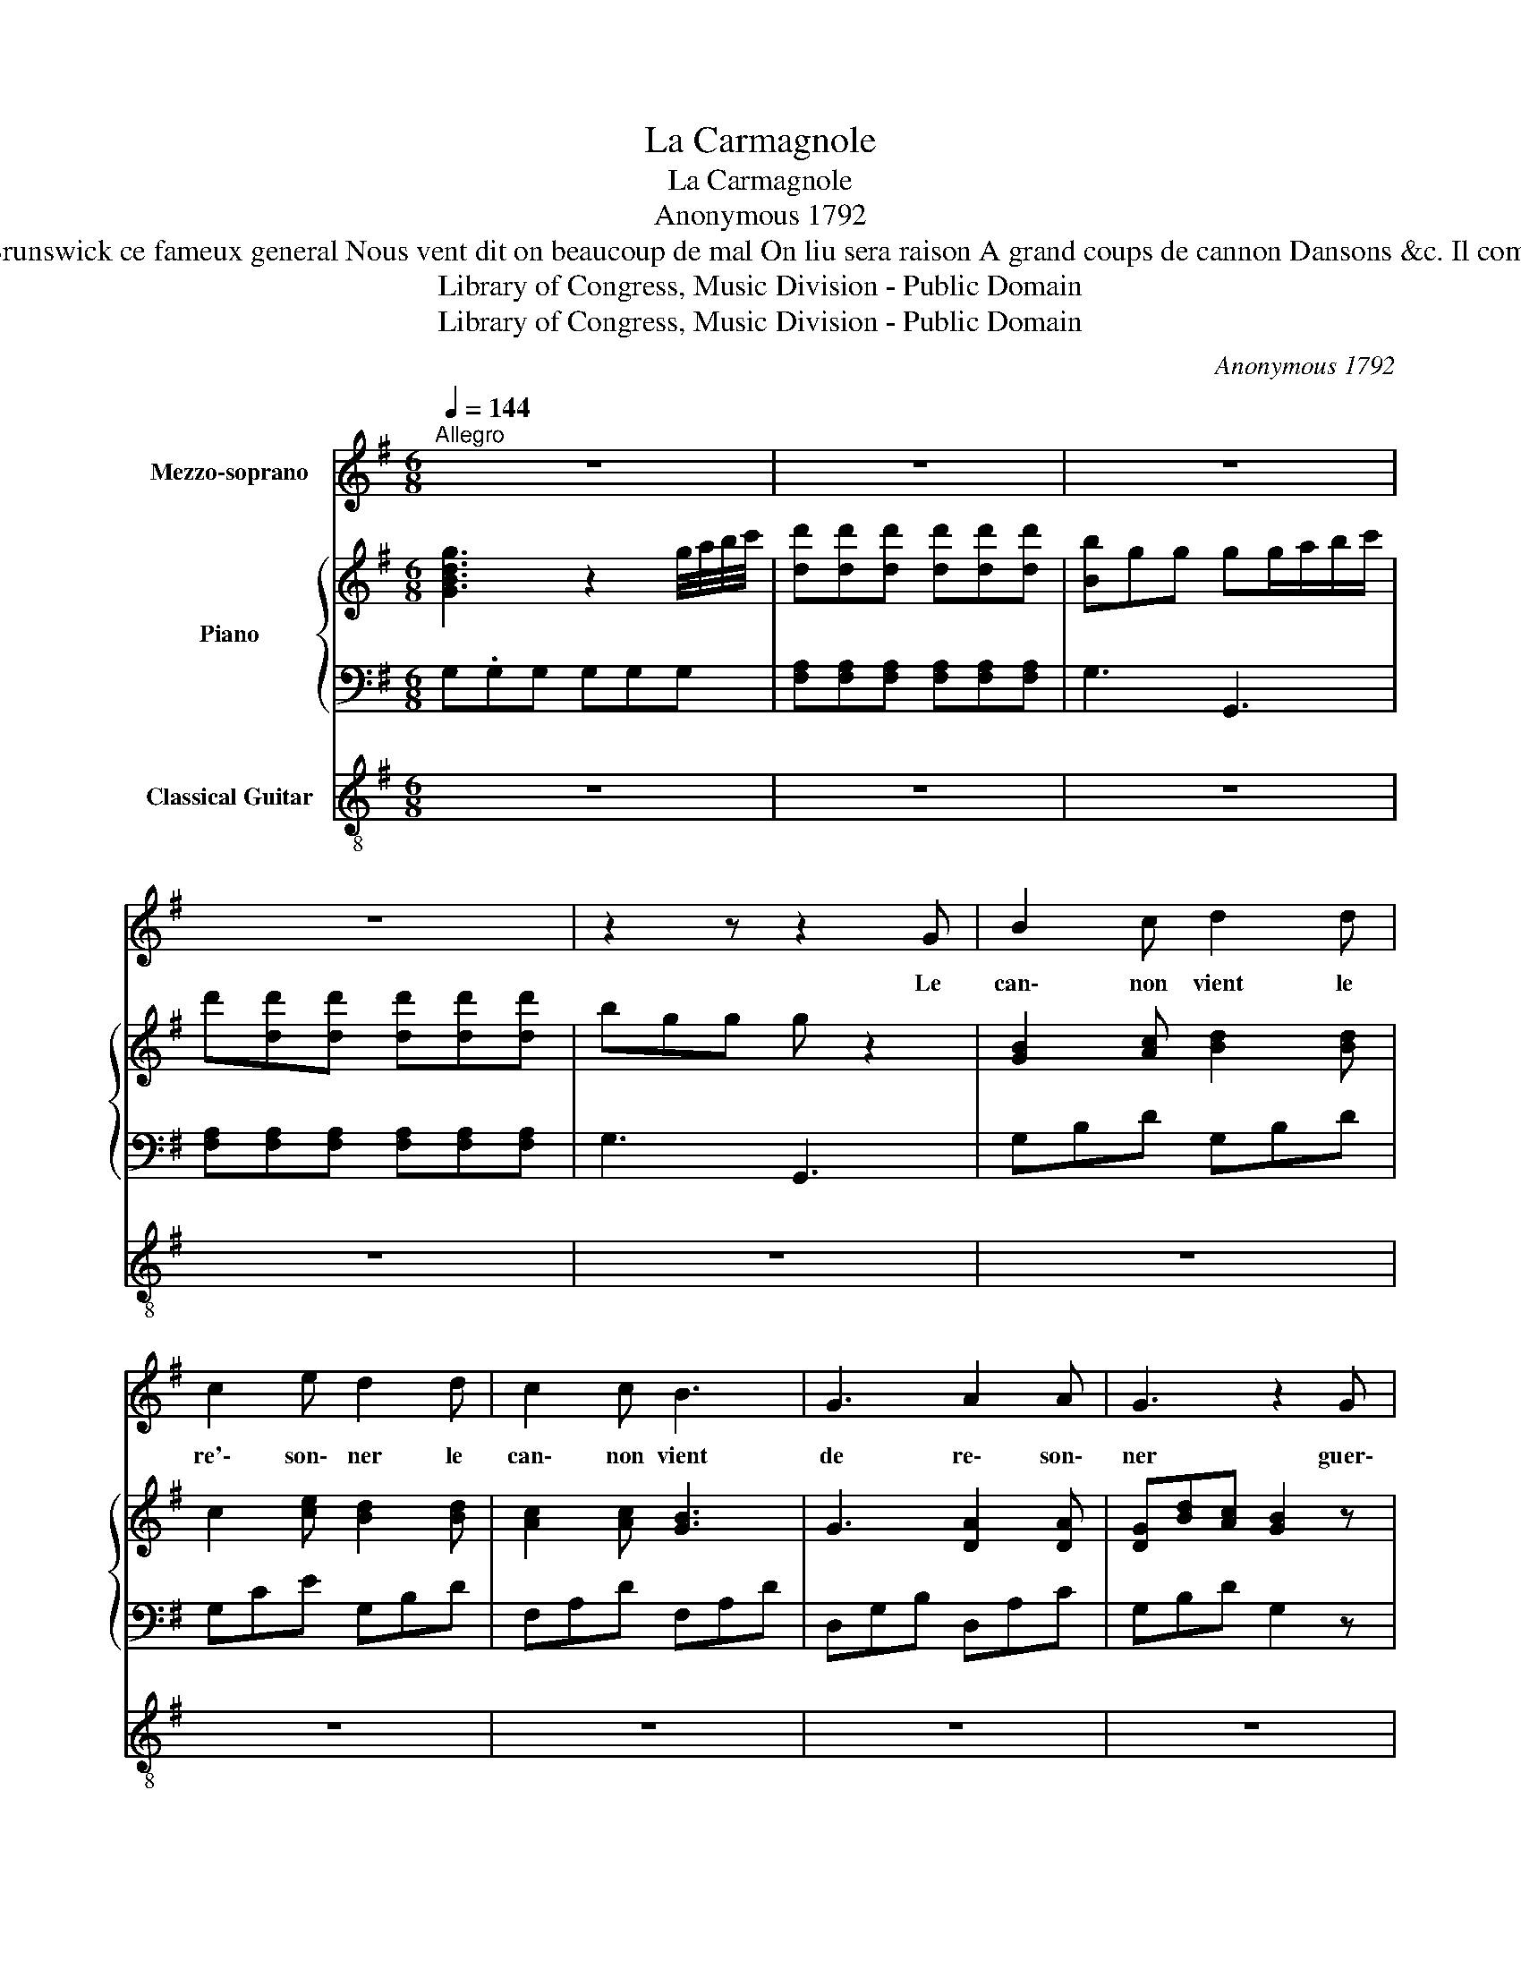 X:1
T:La Carmagnole
T:La Carmagnole
T:Anonymous 1792
T:En vain des milliers dennemis Contre nous se sont reunis Les dangers le trepas Ne nous essravent  Dansons &c. Brunswick ce fameux general Nous vent dit on beaucoup de mal On liu sera raison A grand coups de cannon Dansons &c. Il compte aussi qu a Dumourier Il arrachera le laurier Qui compte ainsi je crois Compte fouvent deux fois  Dansons &c. 
T:Library of Congress, Music Division - Public Domain
T:Library of Congress, Music Division - Public Domain
C:Anonymous 1792
Z:Library of Congress, Music Division - Public Domain
%%score 1 { ( 2 4 ) | 3 } 5
L:1/8
Q:1/4=144
M:6/8
K:G
V:1 treble nm="Mezzo-soprano"
V:2 treble nm="Piano"
V:4 treble 
V:3 bass 
V:5 treble-8 nm="Classical Guitar"
V:1
"^Allegro" z6 | z6 | z6 | z6 | z2 z z2 G | B2 c d2 d | c2 e d2 d | c2 c B3 | G3 A2 A | G3 z2 G | %10
w: ||||Le|can\- non vient le|re'\- son\- ner le|can\- non vient|de re\- son\-|ner guer\-|
 B2 c d2 d | c2 e d2 d | c2 c B3 | G3 A2 A | G3 d3 | B2 B G2 B | A3 d3 | B2 B G2 B | A3 z2 G | %19
w: riers, so\- yons prets|a march\- er guer\-|riers so\- yons|perts a march\-|er ci|to\- yens et sol\-|dats en|vo\- lant aux com\-|bats, dan\-|
 A2 A d2 d | B2 A B c d | G3 A G A | D3 z2 G | A2 A d2 d | B2 A B c d | c3 A2 A | G6 | z6 | z6 | %29
w: sons la car\- ma\-|gno\- le vi\- ve le|son, vi\- ve le|son, dan\-|sons la car\- ma\-|gno\- le vi\- ve le|son, du can\-|non.|||
 z6 | z6!D.C.! ||[K:C][M:6/8][Q:1/4=144]"^Allegro" z | z6 | z6 | z6 | z6 | z6 | z6 | z6 | z6 | z6 | %41
w: ||||||||||||
 z6 | z6 | z6 | z6 | z6 | z6 | z6 | z6 | z6 | z6 | z6 | z6 | z6 | z6 | z6 | z6 | z6 || %58
w: |||||||||||||||||
V:2
 [GBdg]3 z2 g/4a/4b/4c'/4 | [dd'][dd'][dd'] [dd'][dd'][dd'] | [Bb]gg gg/a/b/c'/ | %3
 d'[dd'][dd'] [dd'][dd'][dd'] | bgg g z2 | [GB]2 [Ac] [Bd]2 [Bd] | c2 [ce] [Bd]2 [Bd] | %7
 [Ac]2 [Ac] [GB]3 | G3 [DA]2 [DA] | [DG][Bd][Ac] [GB]2 z | [GB]2 [Ac] [Bd]2 [Bd] | %11
 c2 [ce] [Bd]2 [Bd] | [Ac]2 [Ac] [GB]3 | G3 [FA]2 [FA] | Gdd ddd | [Bg]dd [Bg]dd | [Af]dd ddd | %17
 [Bg]dd [Bg]dd | [Af]dd d2 [Gg] | [Aa]2 [Aa] [dd']2 [dd'] | [Bb]2 [Aa] bc'd' | g3 aga | %22
 def g2 [Gg] | [Aa]2 [Aa] [dd']2 [dd'] | [Bb]2 [Aa] bc' d' | [ec']fg [fa]2 [fa] | gdd ddd | %27
 [ac'][ac'][ac'] [ac'][ac'][ac'] | [gb]d'd ddd | [ac'][ac'][ac'] [ac'][ac'][ac'] | [gb]3 z2 z || %31
[K:C][M:6/8] z | z6 | z6 | z6 | z6 | z6 | z6 | z6 | z6 | z6 | z6 | z6 | z6 | z6 | z6 | z6 | z6 | %48
 z6 | z6 | z6 | z6 | z6 | z6 | z6 | z6 | z6 | z6 || %58
V:3
 G,.G,G, G,G,G, | [F,A,][F,A,][F,A,] [F,A,][F,A,][F,A,] | G,3 G,,3 | %3
 [F,A,][F,A,][F,A,] [F,A,][F,A,][F,A,] | G,3 G,,3 | G,B,D G,B,D | G,CE G,B,D | F,A,D F,A,D | %8
 D,G,B, D,A,C | G,B,D G,2 z | G,B,D F,B,D | G,CE G,B,D | F,A,D G,B,D | D,G,B, D,A,C | %14
 [G,B,]3 z2 z | [G,,G,]3 [B,,B,]3 | [D,D]3 z2 z | [G,,G,]3 [B,,B,]3 | [D,D]3 z2 z | F,A,D D,A,D | %20
 G,B,D G,3 | z ED [^CE]3 | D3 G,B,D | F,A,D D,A,D | G,B,D G,3 | [C,C]3 [D,D]3 | [G,,G,]3 G,,3 | %27
[I:staff -1] [FA][FA][FA] [FA][FA][FA] | G3[I:staff +1] G,,3 | %29
 z[I:staff -1] [FA][FA] [FA][FA][FA] |[I:staff +1] G,,3 z2 z ||[K:C][M:6/8] z | z6 | z6 | z6 | z6 | %36
 z6 | z6 | z6 | z6 | z6 | z6 | z6 | z6 | z6 | z6 | z6 | z6 | z6 | z6 | z6 | z6 | z6 | z6 | z6 | %55
 z6 | z6 | z6 || %58
V:4
 x6 | x6 | x6 | x6 | x6 | x6 | x6 | x6 | x6 | x6 | x6 | x6 | x6 | x6 | x6 | x6 | x6 | x6 | x6 | %19
 x6 | x6 | x6 | x6 | x6 | x6 | x6 | x6 | x6 | x6 | x6 | [GB]3 x3 ||[K:C][M:6/8] x | x6 | x6 | x6 | %35
 x6 | x6 | x6 | x6 | x6 | x6 | x6 | x6 | x6 | x6 | x6 | x6 | x6 | x6 | x6 | x6 | x6 | x6 | x6 | %54
 x6 | x6 | x6 | x6 || %58
V:5
 z6 | z6 | z6 | z6 | z6 | z6 | z6 | z6 | z6 | z6 | z6 | z6 | z6 | z6 | z6 | z6 | z6 | z6 | z6 | %19
 z6 | z6 | z6 | z6 | z6 | z6 | z6 | z6 | z6 | z6 | z6 | z6 ||[K:C][M:6/8]!f! c | %32
 [Cce]2 [df] [eg]2 [eg] | [df]2 a [Deg]2 [eg] | [Gdf]2 [df] [ce]3 | c2 [Gd] [Gd]3 | %36
 [ce][EG][DF] [CE]2 c | [Dce]2 [df] [eg]2 [eg] | [cf]2 a [eg]2 [eg] | [Gdf]2 [df] [ce]3 | %40
 c3 [Gd]2 [Gd] | c3 g3 | e2 e c2 e | [Gd]3 g3 | e2 e c2 e | d3 c3 | [Ad]2 d g2 g | e2 d efg | %48
 c3 dcd | G3 c3 | [Gd]2 d g2 g | e2 d efg | f3 [Gd]2 [Gd] | cGG GGG | [df][df][df] [df][df][df] | %55
 [ce]gG GGG | [df][df][df] [df][df][df] | [Cce]3 z2 z || %58

